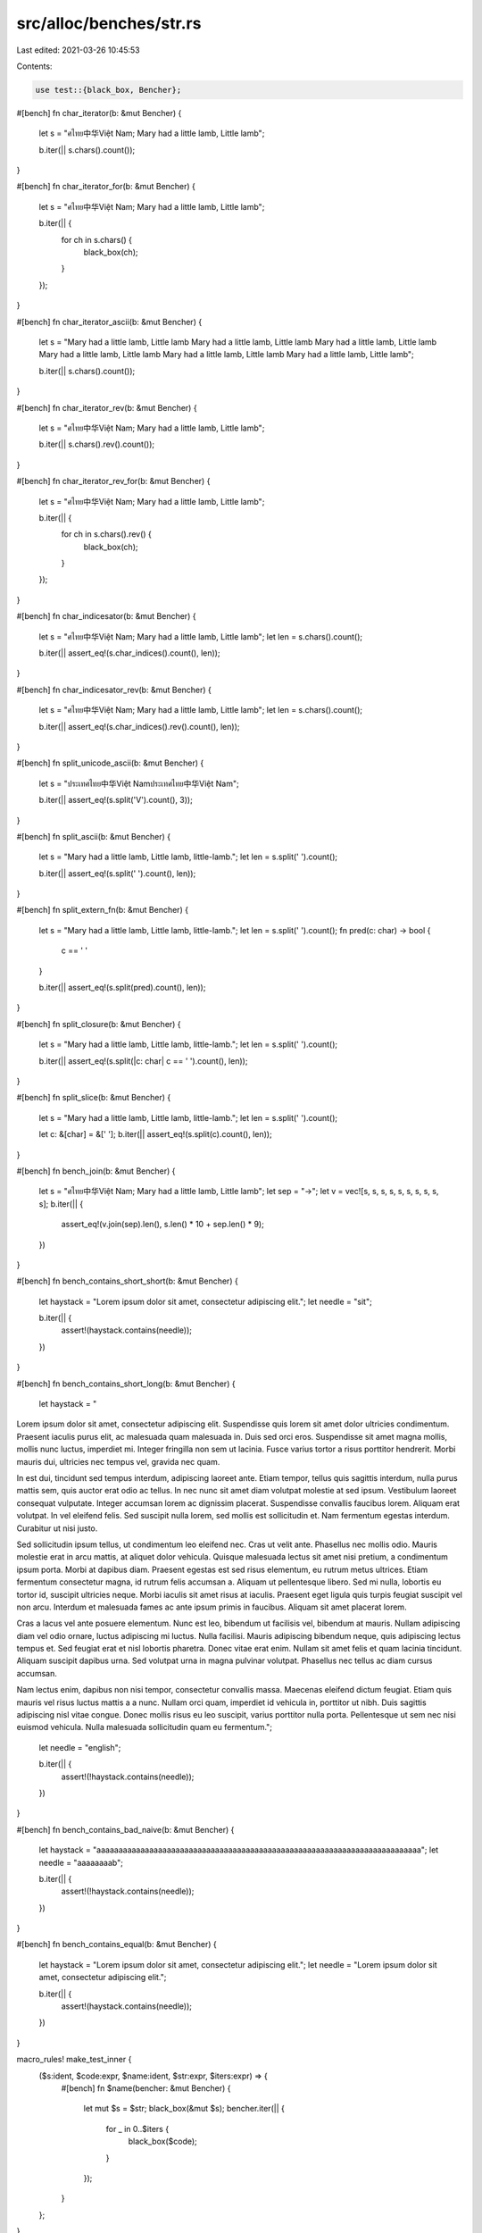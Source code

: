 src/alloc/benches/str.rs
========================

Last edited: 2021-03-26 10:45:53

Contents:

.. code-block:: rs

    use test::{black_box, Bencher};

#[bench]
fn char_iterator(b: &mut Bencher) {
    let s = "ศไทย中华Việt Nam; Mary had a little lamb, Little lamb";

    b.iter(|| s.chars().count());
}

#[bench]
fn char_iterator_for(b: &mut Bencher) {
    let s = "ศไทย中华Việt Nam; Mary had a little lamb, Little lamb";

    b.iter(|| {
        for ch in s.chars() {
            black_box(ch);
        }
    });
}

#[bench]
fn char_iterator_ascii(b: &mut Bencher) {
    let s = "Mary had a little lamb, Little lamb
    Mary had a little lamb, Little lamb
    Mary had a little lamb, Little lamb
    Mary had a little lamb, Little lamb
    Mary had a little lamb, Little lamb
    Mary had a little lamb, Little lamb";

    b.iter(|| s.chars().count());
}

#[bench]
fn char_iterator_rev(b: &mut Bencher) {
    let s = "ศไทย中华Việt Nam; Mary had a little lamb, Little lamb";

    b.iter(|| s.chars().rev().count());
}

#[bench]
fn char_iterator_rev_for(b: &mut Bencher) {
    let s = "ศไทย中华Việt Nam; Mary had a little lamb, Little lamb";

    b.iter(|| {
        for ch in s.chars().rev() {
            black_box(ch);
        }
    });
}

#[bench]
fn char_indicesator(b: &mut Bencher) {
    let s = "ศไทย中华Việt Nam; Mary had a little lamb, Little lamb";
    let len = s.chars().count();

    b.iter(|| assert_eq!(s.char_indices().count(), len));
}

#[bench]
fn char_indicesator_rev(b: &mut Bencher) {
    let s = "ศไทย中华Việt Nam; Mary had a little lamb, Little lamb";
    let len = s.chars().count();

    b.iter(|| assert_eq!(s.char_indices().rev().count(), len));
}

#[bench]
fn split_unicode_ascii(b: &mut Bencher) {
    let s = "ประเทศไทย中华Việt Namประเทศไทย中华Việt Nam";

    b.iter(|| assert_eq!(s.split('V').count(), 3));
}

#[bench]
fn split_ascii(b: &mut Bencher) {
    let s = "Mary had a little lamb, Little lamb, little-lamb.";
    let len = s.split(' ').count();

    b.iter(|| assert_eq!(s.split(' ').count(), len));
}

#[bench]
fn split_extern_fn(b: &mut Bencher) {
    let s = "Mary had a little lamb, Little lamb, little-lamb.";
    let len = s.split(' ').count();
    fn pred(c: char) -> bool {
        c == ' '
    }

    b.iter(|| assert_eq!(s.split(pred).count(), len));
}

#[bench]
fn split_closure(b: &mut Bencher) {
    let s = "Mary had a little lamb, Little lamb, little-lamb.";
    let len = s.split(' ').count();

    b.iter(|| assert_eq!(s.split(|c: char| c == ' ').count(), len));
}

#[bench]
fn split_slice(b: &mut Bencher) {
    let s = "Mary had a little lamb, Little lamb, little-lamb.";
    let len = s.split(' ').count();

    let c: &[char] = &[' '];
    b.iter(|| assert_eq!(s.split(c).count(), len));
}

#[bench]
fn bench_join(b: &mut Bencher) {
    let s = "ศไทย中华Việt Nam; Mary had a little lamb, Little lamb";
    let sep = "→";
    let v = vec![s, s, s, s, s, s, s, s, s, s];
    b.iter(|| {
        assert_eq!(v.join(sep).len(), s.len() * 10 + sep.len() * 9);
    })
}

#[bench]
fn bench_contains_short_short(b: &mut Bencher) {
    let haystack = "Lorem ipsum dolor sit amet, consectetur adipiscing elit.";
    let needle = "sit";

    b.iter(|| {
        assert!(haystack.contains(needle));
    })
}

#[bench]
fn bench_contains_short_long(b: &mut Bencher) {
    let haystack = "\
Lorem ipsum dolor sit amet, consectetur adipiscing elit. Suspendisse quis lorem sit amet dolor \
ultricies condimentum. Praesent iaculis purus elit, ac malesuada quam malesuada in. Duis sed orci \
eros. Suspendisse sit amet magna mollis, mollis nunc luctus, imperdiet mi. Integer fringilla non \
sem ut lacinia. Fusce varius tortor a risus porttitor hendrerit. Morbi mauris dui, ultricies nec \
tempus vel, gravida nec quam.

In est dui, tincidunt sed tempus interdum, adipiscing laoreet ante. Etiam tempor, tellus quis \
sagittis interdum, nulla purus mattis sem, quis auctor erat odio ac tellus. In nec nunc sit amet \
diam volutpat molestie at sed ipsum. Vestibulum laoreet consequat vulputate. Integer accumsan \
lorem ac dignissim placerat. Suspendisse convallis faucibus lorem. Aliquam erat volutpat. In vel \
eleifend felis. Sed suscipit nulla lorem, sed mollis est sollicitudin et. Nam fermentum egestas \
interdum. Curabitur ut nisi justo.

Sed sollicitudin ipsum tellus, ut condimentum leo eleifend nec. Cras ut velit ante. Phasellus nec \
mollis odio. Mauris molestie erat in arcu mattis, at aliquet dolor vehicula. Quisque malesuada \
lectus sit amet nisi pretium, a condimentum ipsum porta. Morbi at dapibus diam. Praesent egestas \
est sed risus elementum, eu rutrum metus ultrices. Etiam fermentum consectetur magna, id rutrum \
felis accumsan a. Aliquam ut pellentesque libero. Sed mi nulla, lobortis eu tortor id, suscipit \
ultricies neque. Morbi iaculis sit amet risus at iaculis. Praesent eget ligula quis turpis \
feugiat suscipit vel non arcu. Interdum et malesuada fames ac ante ipsum primis in faucibus. \
Aliquam sit amet placerat lorem.

Cras a lacus vel ante posuere elementum. Nunc est leo, bibendum ut facilisis vel, bibendum at \
mauris. Nullam adipiscing diam vel odio ornare, luctus adipiscing mi luctus. Nulla facilisi. \
Mauris adipiscing bibendum neque, quis adipiscing lectus tempus et. Sed feugiat erat et nisl \
lobortis pharetra. Donec vitae erat enim. Nullam sit amet felis et quam lacinia tincidunt. Aliquam \
suscipit dapibus urna. Sed volutpat urna in magna pulvinar volutpat. Phasellus nec tellus ac diam \
cursus accumsan.

Nam lectus enim, dapibus non nisi tempor, consectetur convallis massa. Maecenas eleifend dictum \
feugiat. Etiam quis mauris vel risus luctus mattis a a nunc. Nullam orci quam, imperdiet id \
vehicula in, porttitor ut nibh. Duis sagittis adipiscing nisl vitae congue. Donec mollis risus eu \
leo suscipit, varius porttitor nulla porta. Pellentesque ut sem nec nisi euismod vehicula. Nulla \
malesuada sollicitudin quam eu fermentum.";
    let needle = "english";

    b.iter(|| {
        assert!(!haystack.contains(needle));
    })
}

#[bench]
fn bench_contains_bad_naive(b: &mut Bencher) {
    let haystack = "aaaaaaaaaaaaaaaaaaaaaaaaaaaaaaaaaaaaaaaaaaaaaaaaaaaaaaaaaaaaaaaaaaaaaaaaaa";
    let needle = "aaaaaaaab";

    b.iter(|| {
        assert!(!haystack.contains(needle));
    })
}

#[bench]
fn bench_contains_equal(b: &mut Bencher) {
    let haystack = "Lorem ipsum dolor sit amet, consectetur adipiscing elit.";
    let needle = "Lorem ipsum dolor sit amet, consectetur adipiscing elit.";

    b.iter(|| {
        assert!(haystack.contains(needle));
    })
}

macro_rules! make_test_inner {
    ($s:ident, $code:expr, $name:ident, $str:expr, $iters:expr) => {
        #[bench]
        fn $name(bencher: &mut Bencher) {
            let mut $s = $str;
            black_box(&mut $s);
            bencher.iter(|| {
                for _ in 0..$iters {
                    black_box($code);
                }
            });
        }
    };
}

macro_rules! make_test {
    ($name:ident, $s:ident, $code:expr) => {
        make_test!($name, $s, $code, 1);
    };
    ($name:ident, $s:ident, $code:expr, $iters:expr) => {
        mod $name {
            use test::Bencher;
            use test::black_box;

            // Short strings: 65 bytes each
            make_test_inner!($s, $code, short_ascii,
                "Mary had a little lamb, Little lamb Mary had a littl lamb, lamb!", $iters);
            make_test_inner!($s, $code, short_mixed,
                "ศไทย中华Việt Nam; Mary had a little lamb, Little lam!", $iters);
            make_test_inner!($s, $code, short_pile_of_poo,
                "💩💩💩💩💩💩💩💩💩💩💩💩💩💩💩💩!", $iters);
            make_test_inner!($s, $code, long_lorem_ipsum,"\
Lorem ipsum dolor sit amet, consectetur adipiscing elit. Suspendisse quis lorem sit amet dolor \
ultricies condimentum. Praesent iaculis purus elit, ac malesuada quam malesuada in. Duis sed orci \
eros. Suspendisse sit amet magna mollis, mollis nunc luctus, imperdiet mi. Integer fringilla non \
sem ut lacinia. Fusce varius tortor a risus porttitor hendrerit. Morbi mauris dui, ultricies nec \
tempus vel, gravida nec quam.

In est dui, tincidunt sed tempus interdum, adipiscing laoreet ante. Etiam tempor, tellus quis \
sagittis interdum, nulla purus mattis sem, quis auctor erat odio ac tellus. In nec nunc sit amet \
diam volutpat molestie at sed ipsum. Vestibulum laoreet consequat vulputate. Integer accumsan \
lorem ac dignissim placerat. Suspendisse convallis faucibus lorem. Aliquam erat volutpat. In vel \
eleifend felis. Sed suscipit nulla lorem, sed mollis est sollicitudin et. Nam fermentum egestas \
interdum. Curabitur ut nisi justo.

Sed sollicitudin ipsum tellus, ut condimentum leo eleifend nec. Cras ut velit ante. Phasellus nec \
mollis odio. Mauris molestie erat in arcu mattis, at aliquet dolor vehicula. Quisque malesuada \
lectus sit amet nisi pretium, a condimentum ipsum porta. Morbi at dapibus diam. Praesent egestas \
est sed risus elementum, eu rutrum metus ultrices. Etiam fermentum consectetur magna, id rutrum \
felis accumsan a. Aliquam ut pellentesque libero. Sed mi nulla, lobortis eu tortor id, suscipit \
ultricies neque. Morbi iaculis sit amet risus at iaculis. Praesent eget ligula quis turpis \
feugiat suscipit vel non arcu. Interdum et malesuada fames ac ante ipsum primis in faucibus. \
Aliquam sit amet placerat lorem.

Cras a lacus vel ante posuere elementum. Nunc est leo, bibendum ut facilisis vel, bibendum at \
mauris. Nullam adipiscing diam vel odio ornare, luctus adipiscing mi luctus. Nulla facilisi. \
Mauris adipiscing bibendum neque, quis adipiscing lectus tempus et. Sed feugiat erat et nisl \
lobortis pharetra. Donec vitae erat enim. Nullam sit amet felis et quam lacinia tincidunt. Aliquam \
suscipit dapibus urna. Sed volutpat urna in magna pulvinar volutpat. Phasellus nec tellus ac diam \
cursus accumsan.

Nam lectus enim, dapibus non nisi tempor, consectetur convallis massa. Maecenas eleifend dictum \
feugiat. Etiam quis mauris vel risus luctus mattis a a nunc. Nullam orci quam, imperdiet id \
vehicula in, porttitor ut nibh. Duis sagittis adipiscing nisl vitae congue. Donec mollis risus eu \
leo suscipit, varius porttitor nulla porta. Pellentesque ut sem nec nisi euismod vehicula. Nulla \
malesuada sollicitudin quam eu fermentum!", $iters);
        }
    }
}

make_test!(chars_count, s, s.chars().count());

make_test!(contains_bang_str, s, s.contains("!"));
make_test!(contains_bang_char, s, s.contains('!'));

make_test!(match_indices_a_str, s, s.match_indices("a").count());

make_test!(split_a_str, s, s.split("a").count());

make_test!(trim_ascii_char, s, { s.trim_matches(|c: char| c.is_ascii()) });
make_test!(trim_start_ascii_char, s, { s.trim_start_matches(|c: char| c.is_ascii()) });
make_test!(trim_end_ascii_char, s, { s.trim_end_matches(|c: char| c.is_ascii()) });

make_test!(find_underscore_char, s, s.find('_'));
make_test!(rfind_underscore_char, s, s.rfind('_'));
make_test!(find_underscore_str, s, s.find("_"));

make_test!(find_zzz_char, s, s.find('\u{1F4A4}'));
make_test!(rfind_zzz_char, s, s.rfind('\u{1F4A4}'));
make_test!(find_zzz_str, s, s.find("\u{1F4A4}"));

make_test!(starts_with_ascii_char, s, s.starts_with('/'), 1024);
make_test!(ends_with_ascii_char, s, s.ends_with('/'), 1024);
make_test!(starts_with_unichar, s, s.starts_with('\u{1F4A4}'), 1024);
make_test!(ends_with_unichar, s, s.ends_with('\u{1F4A4}'), 1024);
make_test!(starts_with_str, s, s.starts_with("💩💩💩💩💩💩💩💩💩💩💩💩💩💩💩💩"), 1024);
make_test!(ends_with_str, s, s.ends_with("💩💩💩💩💩💩💩💩💩💩💩💩💩💩💩💩"), 1024);

make_test!(split_space_char, s, s.split(' ').count());
make_test!(split_terminator_space_char, s, s.split_terminator(' ').count());

make_test!(splitn_space_char, s, s.splitn(10, ' ').count());
make_test!(rsplitn_space_char, s, s.rsplitn(10, ' ').count());

make_test!(split_space_str, s, s.split(" ").count());
make_test!(split_ad_str, s, s.split("ad").count());


